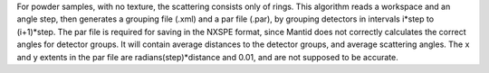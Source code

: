 For powder samples, with no texture, the scattering consists only of
rings. This algorithm reads a workspace and an angle step, then
generates a grouping file (.xml) and a par file (.par), by grouping
detectors in intervals i\*step to (i+1)\*step. The par file is required
for saving in the NXSPE format, since Mantid does not correctly
calculates the correct angles for detector groups. It will contain
average distances to the detector groups, and average scattering angles.
The x and y extents in the par file are radians(step)\*distance and
0.01, and are not supposed to be accurate.
